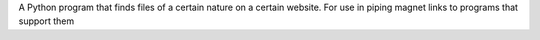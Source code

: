 A Python program that finds files of a certain nature on a certain website. For use in piping magnet links to programs that support them


